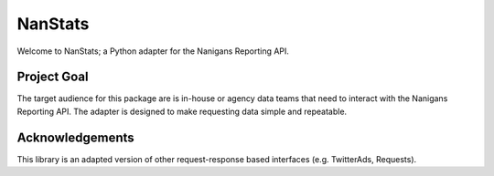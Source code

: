 ========
NanStats
========

Welcome to NanStats; a Python adapter for the Nanigans Reporting API. 

------------
Project Goal
------------

The target audience for this package are is in-house or agency data teams that need to interact with the Nanigans Reporting API. The adapter is designed to make requesting data simple and repeatable.

----------------
Acknowledgements
----------------

This library is an adapted version of other request-response based interfaces (e.g. TwitterAds, Requests).



